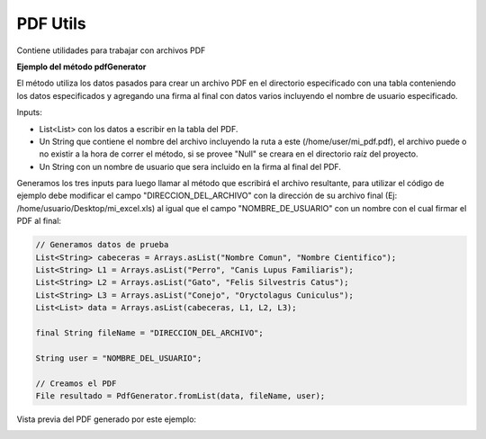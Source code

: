 -----------
PDF Utils
-----------
Contiene utilidades para trabajar con archivos PDF

**Ejemplo del método pdfGenerator**

El método utiliza los datos pasados para crear un archivo PDF en el directorio especificado con una tabla conteniendo los datos especificados y agregando una firma al final con datos varios incluyendo el nombre de usuario especificado.

Inputs:

- List<List> con los datos a escribir en la tabla del PDF.
- Un String que contiene el nombre del archivo incluyendo la ruta a este (/home/user/mi_pdf.pdf), el archivo puede o no existir a la hora de correr el método, si se provee "Null" se creara en el directorio raíz del proyecto.
- Un String con un nombre de usuario que sera incluido en la firma al final del PDF.

Generamos los tres inputs para luego llamar al método que escribirá el archivo resultante, para utilizar el código de ejemplo debe modificar el campo "DIRECCION_DEL_ARCHIVO" con la dirección de su archivo final (Ej: /home/usuario/Desktop/mi_excel.xls) al igual que el campo "NOMBRE_DE_USUARIO" con un nombre con el cual firmar el PDF al final:

.. code-block:: java

    // Generamos datos de prueba
    List<String> cabeceras = Arrays.asList("Nombre Comun", "Nombre Cientifico");
    List<String> L1 = Arrays.asList("Perro", "Canis Lupus Familiaris");
    List<String> L2 = Arrays.asList("Gato", "Felis Silvestris Catus");
    List<String> L3 = Arrays.asList("Conejo", "Oryctolagus Cuniculus");
    List<List> data = Arrays.asList(cabeceras, L1, L2, L3);

    final String fileName = "DIRECCION_DEL_ARCHIVO";

    String user = "NOMBRE_DEL_USUARIO";

    // Creamos el PDF
    File resultado = PdfGenerator.fromList(data, fileName, user);

Vista previa del PDF generado por este ejemplo:

.. image:: /_static/images/joko-utils/PdfUtils/pdfGenerator_img1.png
    :align: center
